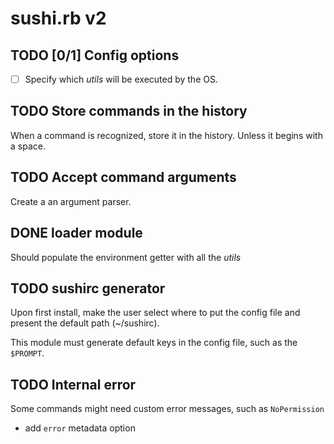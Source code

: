 * sushi.rb v2

** TODO [0/1] Config options

   - [ ] Specify which /utils/ will be executed by the OS.

** TODO Store commands in the history

   When a command is recognized, store it in the history.
   Unless it begins with a space.

** TODO Accept command arguments

   Create a an argument parser.

** DONE loader module

   Should populate the environment getter with all the /utils/

** TODO sushirc generator

   Upon first install, make the user select where to put the config file and
   present the default path (~/sushirc).

   This module must generate default keys in the config file, such as the =$PROMPT=.
** TODO Internal error

   Some commands might need custom error messages,
   such as =NoPermission=
   
   - add =error= metadata option
